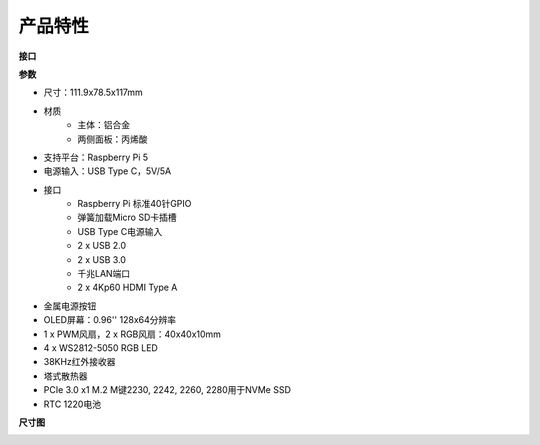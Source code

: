 产品特性
======================
**接口**

.. image:: img/pironman5_interfaces1.png
.. image:: img/pironman5_interfaces2.png


**参数**

* 尺寸：111.9x78.5x117mm
* 材质
    * 主体：铝合金
    * 两侧面板：丙烯酸
* 支持平台：Raspberry Pi 5
* 电源输入：USB Type C，5V/5A
* 接口
    * Raspberry Pi 标准40针GPIO
    * 弹簧加载Micro SD卡插槽
    * USB Type C电源输入
    * 2 x USB 2.0
    * 2 x USB 3.0
    * 千兆LAN端口
    * 2 x 4Kp60 HDMI Type A
* 金属电源按钮
* OLED屏幕：0.96'' 128x64分辨率
* 1 x PWM风扇，2 x RGB风扇：40x40x10mm
* 4 x WS2812-5050 RGB LED
* 38KHz红外接收器
* 塔式散热器
* PCIe 3.0 x1 M.2 M键2230, 2242, 2260, 2280用于NVMe SSD
* RTC 1220电池

**尺寸图**

.. image:: img/pironman5_dimension.png
    :width: 800


